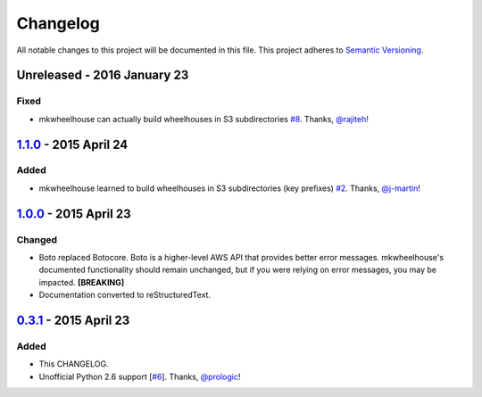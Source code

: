 Changelog
=========

All notable changes to this project will be documented in this file.
This project adheres to `Semantic Versioning <http://semver.org/>`_.

Unreleased - 2016 January 23
-----------------------------

Fixed
~~~~~

- mkwheelhouse can actually build wheelhouses in S3 subdirectories
  `#8`_. Thanks, `@rajiteh`_!


`1.1.0`_ - 2015 April 24
-----------------------------

Added
~~~~~

- mkwheelhouse learned to build wheelhouses in S3 subdirectories (key
  prefixes) `#2`_. Thanks, `@j-martin`_!


`1.0.0`_ - 2015 April 23
------------------------

Changed
~~~~~~~

- Boto replaced Botocore. Boto is a higher-level AWS API that provides
  better error messages. mkwheelhouse's documented functionality should
  remain unchanged, but if you were relying on error messages, you may
  be impacted. **[BREAKING]**
- Documentation converted to reStructuredText.


`0.3.1`_ - 2015 April 23
------------------------

Added
~~~~~

-  This CHANGELOG.
-  Unofficial Python 2.6 support [`#6`_\ ]. Thanks, `@prologic`_!


.. _1.1.0: https://github.com/WhoopInc/mkwheelhouse/compare/1.0.0...1.1.0
.. _1.0.0: https://github.com/WhoopInc/mkwheelhouse/compare/0.3.1...1.0.0
.. _0.3.1: https://github.com/WhoopInc/mkwheelhouse/compare/0.3.0...0.3.1

.. _#2: https://github.com/WhoopInc/mkwheelhouse/pull/2
.. _#6: https://github.com/WhoopInc/mkwheelhouse/pull/6
.. _#8: https://github.com/WhoopInc/mkwheelhouse/pull/8

.. _@j-martin: https://github.com/j-martin
.. _@prologic: https://github.com/prologic
.. _@rajiteh: https://github.com/rajiteh
